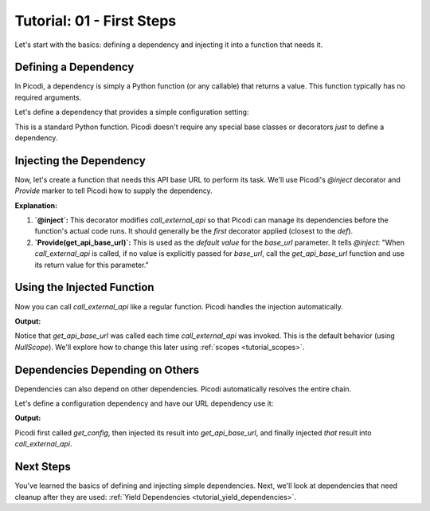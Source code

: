 .. _tutorial_first_steps:

##########################
Tutorial: 01 - First Steps
##########################

Let's start with the basics: defining a dependency and injecting it into a function that needs it.

*************************
Defining a Dependency
*************************

In Picodi, a dependency is simply a Python function (or any callable) that returns a value. This function typically has no required arguments.

Let's define a dependency that provides a simple configuration setting:

.. testcode:: first_steps

    # dependencies.py
    def get_api_base_url() -> str:
        """Provides the base URL for an external API."""
        print("Creating API base URL dependency")
        return "https://api.example.com"

This is a standard Python function. Picodi doesn't require any special base classes or decorators *just* to define a dependency.

**************************
Injecting the Dependency
**************************

Now, let's create a function that needs this API base URL to perform its task. We'll use Picodi's `@inject` decorator and `Provide` marker to tell Picodi how to supply the dependency.

.. testcode:: first_steps

    # services.py
    from picodi import Provide, inject
    # Assume dependencies.py is in the same directory or Python path
    from dependencies import get_api_base_url

    @inject
    def call_external_api(
        endpoint: str,
        base_url: str = Provide(get_api_base_url) # Inject here!
    ) -> str:
        """Calls an endpoint on the external API."""
        full_url = f"{base_url}/{endpoint.lstrip('/')}"
        print(f"Calling API at: {full_url}")
        # In a real app, you'd use an HTTP client here
        return f"Response from {full_url}"

**Explanation:**

1.  **`@inject`:** This decorator modifies `call_external_api` so that Picodi can manage its dependencies before the function's actual code runs. It should generally be the *first* decorator applied (closest to the `def`).
2.  **`Provide(get_api_base_url)`:** This is used as the *default value* for the `base_url` parameter. It tells `@inject`: "When `call_external_api` is called, if no value is explicitly passed for `base_url`, call the `get_api_base_url` function and use its return value for this parameter."

**********************
Using the Injected Function
**********************

Now you can call `call_external_api` like a regular function. Picodi handles the injection automatically.

.. testcode:: first_steps

    # main.py
    from services import call_external_api

    response = call_external_api("users")
    print(response)

    response_2 = call_external_api("products")
    print(response_2)

**Output:**

.. testoutput:: first_steps

    Creating API base URL dependency
    Calling API at: https://api.example.com/users
    Response from https://api.example.com/users
    Creating API base URL dependency
    Calling API at: https://api.example.com/products
    Response from https://api.example.com/products

Notice that `get_api_base_url` was called each time `call_external_api` was invoked. This is the default behavior (using `NullScope`). We'll explore how to change this later using :ref:`scopes <tutorial_scopes>`.

*********************************
Dependencies Depending on Others
*********************************

Dependencies can also depend on other dependencies. Picodi automatically resolves the entire chain.

Let's define a configuration dependency and have our URL dependency use it:

.. testcode:: first_steps_nested

    # dependencies.py
    from picodi import Provide, inject

    def get_config() -> dict:
        """Provides application configuration."""
        print("Loading config")
        return {"api_url": "https://api.config.com"}

    @inject # Inject config here
    def get_api_base_url(config: dict = Provide(get_config)) -> str:
        """Provides the base URL from config."""
        print("Creating API base URL from config")
        return config["api_url"]

    # services.py
    # (call_external_api remains the same, using get_api_base_url)
    from dependencies import get_api_base_url
    from picodi import Provide, inject

    @inject
    def call_external_api(
        endpoint: str,
        base_url: str = Provide(get_api_base_url)
    ) -> str:
        """Calls an endpoint on the external API."""
        full_url = f"{base_url}/{endpoint.lstrip('/')}"
        print(f"Calling API at: {full_url}")
        return f"Response from {full_url}"


    # main.py
    from services import call_external_api

    response = call_external_api("orders")
    print(response)

**Output:**

.. testoutput:: first_steps_nested

    Loading config
    Creating API base URL from config
    Calling API at: https://api.config.com/orders
    Response from https://api.config.com/orders

Picodi first called `get_config`, then injected its result into `get_api_base_url`, and finally injected *that* result into `call_external_api`.

***********
Next Steps
***********

You've learned the basics of defining and injecting simple dependencies. Next, we'll look at dependencies that need cleanup after they are used: :ref:`Yield Dependencies <tutorial_yield_dependencies>`.
